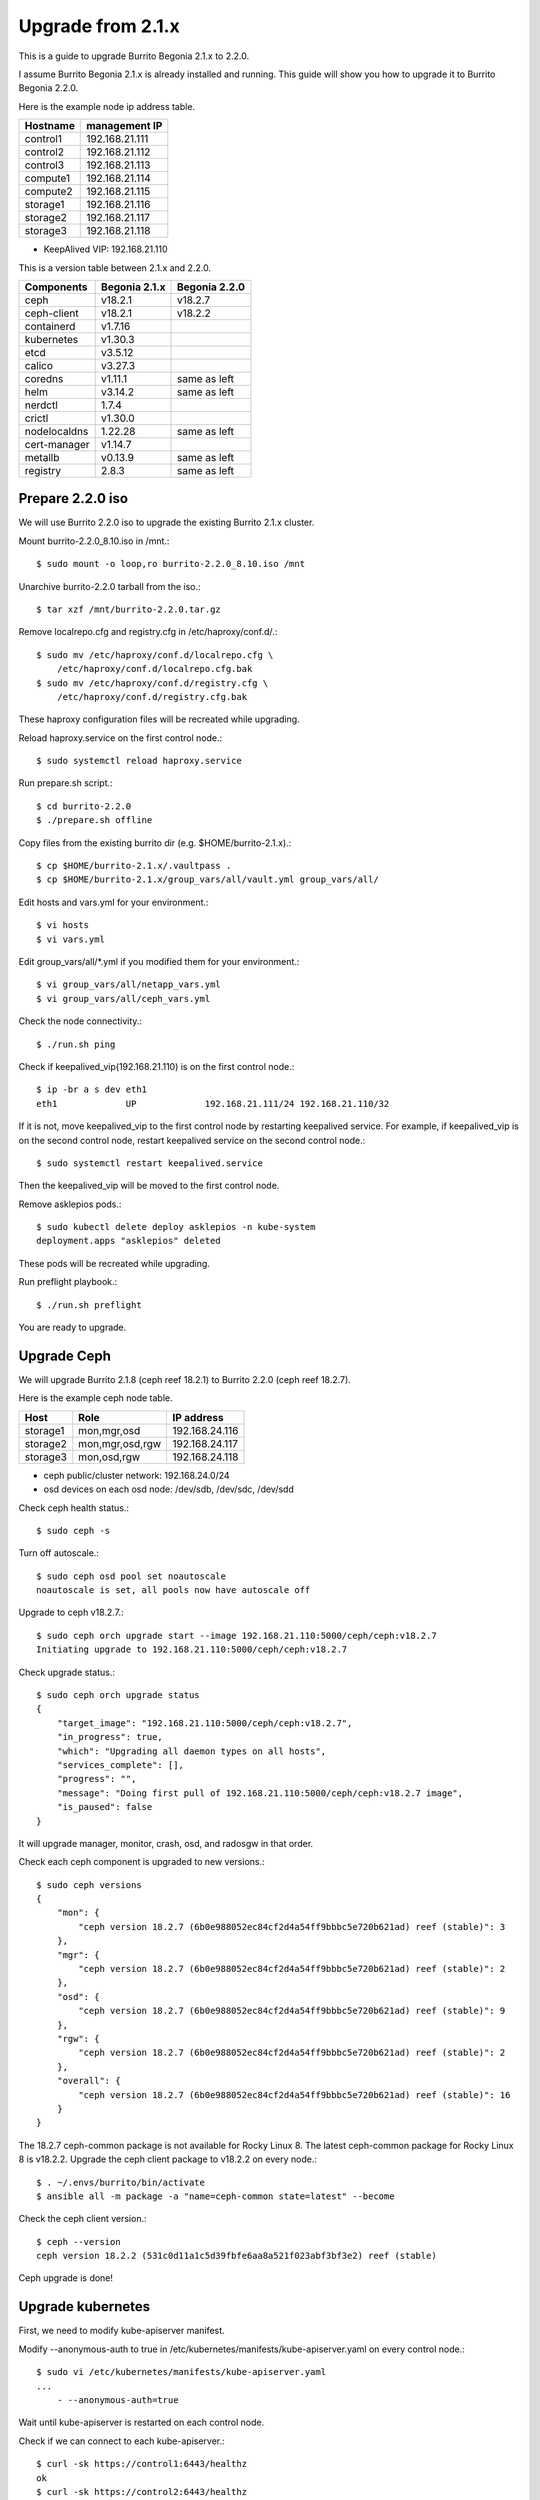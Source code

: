 Upgrade from 2.1.x
===================

This is a guide to upgrade Burrito Begonia 2.1.x to 2.2.0.

I assume Burrito Begonia 2.1.x is already installed and running.
This guide will show you how to upgrade it to Burrito Begonia 2.2.0.

Here is the example node ip address table.

===============     ================
Hostname            management IP         
===============     ================
control1            192.168.21.111
control2            192.168.21.112
control3            192.168.21.113
compute1            192.168.21.114
compute2            192.168.21.115
storage1            192.168.21.116
storage2            192.168.21.117
storage3            192.168.21.118
===============     ================

* KeepAlived VIP: 192.168.21.110

This is a version table between 2.1.x and 2.2.0.

===============  ============= ==============
Components       Begonia 2.1.x  Begonia 2.2.0
===============  ============= ==============
ceph                v18.2.1     v18.2.7
ceph-client         v18.2.1     v18.2.2
containerd          v1.7.16     
kubernetes          v1.30.3
etcd                v3.5.12
calico              v3.27.3
coredns             v1.11.1     same as left
helm                v3.14.2     same as left
nerdctl             1.7.4
crictl              v1.30.0
nodelocaldns        1.22.28     same as left
cert-manager        v1.14.7
metallb             v0.13.9     same as left
registry            2.8.3       same as left
===============  ============= ==============

Prepare 2.2.0 iso
--------------------

We will use Burrito 2.2.0 iso to upgrade the existing Burrito
2.1.x cluster.

Mount burrito-2.2.0_8.10.iso in /mnt.::

    $ sudo mount -o loop,ro burrito-2.2.0_8.10.iso /mnt

Unarchive burrito-2.2.0 tarball from the iso.::

    $ tar xzf /mnt/burrito-2.2.0.tar.gz

Remove localrepo.cfg and registry.cfg in /etc/haproxy/conf.d/.::

    $ sudo mv /etc/haproxy/conf.d/localrepo.cfg \
        /etc/haproxy/conf.d/localrepo.cfg.bak
    $ sudo mv /etc/haproxy/conf.d/registry.cfg \
        /etc/haproxy/conf.d/registry.cfg.bak

These haproxy configuration files will be recreated while upgrading.

Reload haproxy.service on the first control node.::

    $ sudo systemctl reload haproxy.service

Run prepare.sh script.::

    $ cd burrito-2.2.0
    $ ./prepare.sh offline

Copy files from the existing burrito dir (e.g. $HOME/burrito-2.1.x).::

    $ cp $HOME/burrito-2.1.x/.vaultpass .
    $ cp $HOME/burrito-2.1.x/group_vars/all/vault.yml group_vars/all/

Edit hosts and vars.yml for your environment.::

    $ vi hosts
    $ vi vars.yml

Edit group_vars/all/\*.yml if you modified them
for your environment.::

    $ vi group_vars/all/netapp_vars.yml
    $ vi group_vars/all/ceph_vars.yml

Check the node connectivity.::

    $ ./run.sh ping

Check if keepalived_vip(192.168.21.110) is on the first control node.::

    $ ip -br a s dev eth1
    eth1             UP             192.168.21.111/24 192.168.21.110/32

If it is not, move keepalived_vip to the first control node by restarting 
keepalived service.
For example, if keepalived_vip is on the second control node, 
restart keepalived service on the second control node.::

    $ sudo systemctl restart keepalived.service

Then the keepalived_vip will be moved to the first control node.

Remove asklepios pods.::

    $ sudo kubectl delete deploy asklepios -n kube-system
    deployment.apps "asklepios" deleted

These pods will be recreated while upgrading.

Run preflight playbook.::

    $ ./run.sh preflight

You are ready to upgrade.


Upgrade Ceph
--------------

We will upgrade Burrito 2.1.8 (ceph reef 18.2.1) to Burrito 2.2.0
(ceph reef 18.2.7).

Here is the example ceph node table.

===============     ================    ==============
Host                Role                IP address
===============     ================    ==============
storage1            mon,mgr,osd         192.168.24.116
storage2            mon,mgr,osd,rgw     192.168.24.117
storage3            mon,osd,rgw         192.168.24.118
===============     ================    ==============

* ceph public/cluster network: 192.168.24.0/24
* osd devices on each osd node: /dev/sdb, /dev/sdc, /dev/sdd

Check ceph health status.::

    $ sudo ceph -s

Turn off autoscale.::

    $ sudo ceph osd pool set noautoscale
    noautoscale is set, all pools now have autoscale off

Upgrade to ceph v18.2.7.::

    $ sudo ceph orch upgrade start --image 192.168.21.110:5000/ceph/ceph:v18.2.7
    Initiating upgrade to 192.168.21.110:5000/ceph/ceph:v18.2.7

Check upgrade status.::

    $ sudo ceph orch upgrade status
    {
        "target_image": "192.168.21.110:5000/ceph/ceph:v18.2.7",
        "in_progress": true,
        "which": "Upgrading all daemon types on all hosts",
        "services_complete": [],
        "progress": "",
        "message": "Doing first pull of 192.168.21.110:5000/ceph/ceph:v18.2.7 image",
        "is_paused": false
    }

It will upgrade manager, monitor, crash, osd, and radosgw in that order.

Check each ceph component is upgraded to new versions.::

    $ sudo ceph versions
    {
        "mon": {
            "ceph version 18.2.7 (6b0e988052ec84cf2d4a54ff9bbbc5e720b621ad) reef (stable)": 3
        },
        "mgr": {
            "ceph version 18.2.7 (6b0e988052ec84cf2d4a54ff9bbbc5e720b621ad) reef (stable)": 2
        },
        "osd": {
            "ceph version 18.2.7 (6b0e988052ec84cf2d4a54ff9bbbc5e720b621ad) reef (stable)": 9
        },
        "rgw": {
            "ceph version 18.2.7 (6b0e988052ec84cf2d4a54ff9bbbc5e720b621ad) reef (stable)": 2
        },
        "overall": {
            "ceph version 18.2.7 (6b0e988052ec84cf2d4a54ff9bbbc5e720b621ad) reef (stable)": 16
        }
    }

The 18.2.7 ceph-common package is not available for Rocky Linux 8.
The latest ceph-common package for Rocky Linux 8 is v18.2.2.
Upgrade the ceph client package to v18.2.2 on every node.::

    $ . ~/.envs/burrito/bin/activate
    $ ansible all -m package -a "name=ceph-common state=latest" --become

Check the ceph client version.::

    $ ceph --version
    ceph version 18.2.2 (531c0d11a1c5d39fbfe6aa8a521f023abf3bf3e2) reef (stable)

Ceph upgrade is done!

Upgrade kubernetes
-------------------

First,
we need to modify kube-apiserver manifest.

Modify --anonymous-auth to true in
/etc/kubernetes/manifests/kube-apiserver.yaml on every control node.::

    $ sudo vi /etc/kubernetes/manifests/kube-apiserver.yaml
    ...
        - --anonymous-auth=true

Wait until kube-apiserver is restarted on each control node.

Check if we can connect to each kube-apiserver.::

    $ curl -sk https://control1:6443/healthz
    ok
    $ curl -sk https://control2:6443/healthz
    ok
    $ curl -sk https://control3:6443/healthz
    ok

Run k8s playbook with upgrade_cluster_setup=true.::

    $ ./run.sh k8s -e upgrade_cluster_setup=true

It will take a long time. 
It took about 50 minutes in my testbed.

Check if the kubernetes version is v1.30.3.::

    $ kubectl version
    Client Version: v1.31.9
    Kustomize Version: v5.4.2
    Server Version: v1.31.9

Run storage playbook.::

    $ ./run.sh storage

Run patch playbook.::

    $ ./run.sh patch

Run registry playbook.::

    $ ./run.sh registry

Check the new images(e.g. kube-apiserver:v1.31.9) are added to 
the local registry.::

    $ curl -sk https://192.168.21.110:32680/v2/kube-apiserver/tags/list
    {"name":"kube-apiserver","tags":["v1.30.3","v1.31.9"]}

Run landing playbook.::

    $ ./run.sh landing

Check the new images (e.g. kube-apiserver:v1.31.9) are added to 
the genesis registry.::

    $ curl -sk https://192.168.21.110:6000/v2/kube-apiserver/tags/list
    {"name":"kube-apiserver","tags":["v1.30.3","v1.31.9"]}

Kubernetes upgrade is done!

Upgrade OpenStack 
-------------------

Run burrito playbook with system tag to update /etc/hosts file.::

    $ ./run.sh burrito --tags=system

Run burrito playbook with openstack tag to update openstack components.::

    $ ./run.sh burrito --tags=openstack

Check to see if any openstack operations are okay such as

* listing openstack volume, compute services, and network agent service
* listing volumes and instances
* creating an image and a volume
* creating an instance

You’ve completed the upgrade to Burrito 2.0.0.

